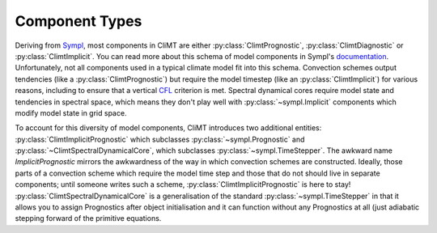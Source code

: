 =============== 
Component Types
===============

Deriving from Sympl_, most components in CliMT are either :py:class:`ClimtPrognostic`, :py:class:`ClimtDiagnostic`
or :py:class:`ClimtImplicit`. You can read more about this schema of model components in Sympl's
documentation_. Unfortunately, not all components used in a typical climate model fit into this
schema. Convection schemes output tendencies (like a :py:class:`ClimtPrognostic`) but require the model timestep
(like an :py:class:`ClimtImplicit`) for various reasons, including to ensure that a vertical CFL_ criterion is met.
Spectral dynamical cores require model state and tendencies in spectral space, which means they
don't play well with :py:class:`~sympl.Implicit` components which modify model state in grid space.

To account for this diversity of model components, CliMT introduces two additional entities: :py:class:`ClimtImplicitPrognostic`
which subclasses :py:class:`~sympl.Prognostic` and :py:class:`~ClimtSpectralDynamicalCore`, which subclasses :py:class:`~sympl.TimeStepper`. The awkward
name `ImplicitPrognostic` mirrors the awkwardness of the way in which convection schemes are constructed.
Ideally, those parts of a convection scheme which require the model time step and those that do not
should live in separate components; until someone writes such a scheme, :py:class:`ClimtImplicitPrognostic` is here
to stay! :py:class:`ClimtSpectralDynamicalCore` is a generalisation of the standard
:py:class:`~sympl.TimeStepper` in that it allows you to assign Prognostics after object
initialisation and it can function without any Prognostics at all (just adiabatic stepping
forward of the primitive equations.

.. _Sympl: http://sympl.readthedocs.io
.. _documentation: http://sympl.readthedocs.io/en/latest/computation.html
.. _CFL: https://en.wikipedia.org/wiki/Courant%E2%80%93Friedrichs%E2%80%93Lewy_condition
